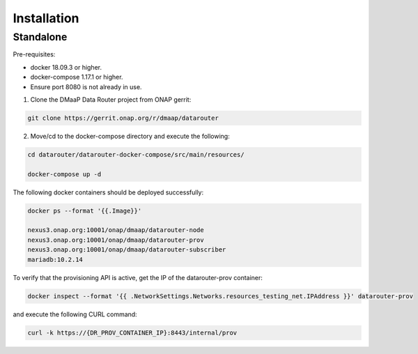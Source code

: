 .. This work is licensed under a Creative Commons Attribution 4.0 International License.
.. http://creativecommons.org/licenses/by/4.0

Installation
=============

Standalone
----------
Pre-requisites:

* docker 18.09.3 or higher.
* docker-compose 1.17.1 or higher.
* Ensure port 8080 is not already in use.

1. Clone the DMaaP Data Router project from ONAP gerrit:

.. code-block:: bash

    git clone https://gerrit.onap.org/r/dmaap/datarouter

2. Move/cd to the docker-compose directory and execute the following:

.. code-block:: bash

    cd datarouter/datarouter-docker-compose/src/main/resources/

    docker-compose up -d


The following docker containers should be deployed successfully:

.. code-block:: bash

    docker ps --format '{{.Image}}'

    nexus3.onap.org:10001/onap/dmaap/datarouter-node
    nexus3.onap.org:10001/onap/dmaap/datarouter-prov
    nexus3.onap.org:10001/onap/dmaap/datarouter-subscriber
    mariadb:10.2.14


To verify that the provisioning API is active, get the IP of the datarouter-prov container:

.. code-block:: bash

    docker inspect --format '{{ .NetworkSettings.Networks.resources_testing_net.IPAddress }}' datarouter-prov

and execute the following CURL command:

.. code-block:: bash

    curl -k https://{DR_PROV_CONTAINER_IP}:8443/internal/prov